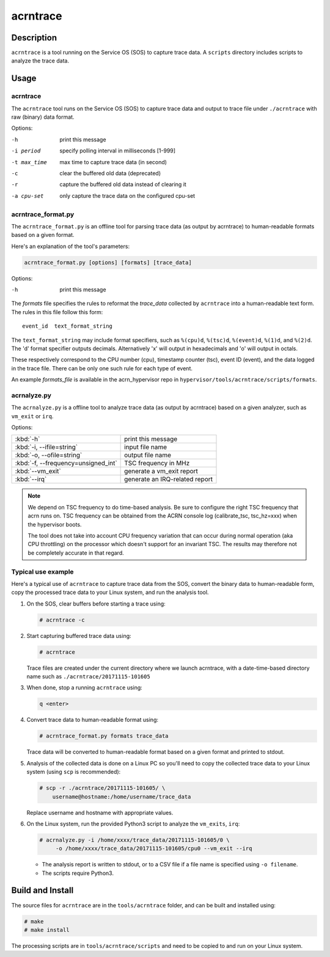 .. _acrntrace:

acrntrace
#########

Description
***********

``acrntrace`` is a tool running on the Service OS (SOS) to capture trace data.
A ``scripts`` directory includes scripts to analyze the trace data.

Usage
*****

acrntrace
=========

The ``acrntrace`` tool runs on the Service OS (SOS) to capture trace data and
output to trace file under ``./acrntrace`` with raw (binary) data format.

Options:

-h                      print this message
-i period               specify polling interval in milliseconds [1-999]
-t max_time             max time to capture trace data (in second)
-c                      clear the buffered old data (deprecated)
-r                      capture the buffered old data instead of clearing it
-a cpu-set              only capture the trace data on the configured cpu-set

acrntrace_format.py
===================

The ``acrntrace_format.py`` is an offline tool for parsing trace data (as output
by acrntrace) to human-readable formats based on a given format.

Here's an explanation of the tool's parameters:

.. code-block:: none

   acrntrace_format.py [options] [formats] [trace_data]

Options:

-h    print this message

The *formats* file specifies the rules to reformat the *trace_data* collected by
``acrntrace`` into a human-readable text form. The rules in this file follow
this form::

   event_id  text_format_string

The ``text_format_string`` may include format specifiers, such as
``%(cpu)d``, ``%(tsc)d``, ``%(event)d``, ``%(1)d``, and ``%(2)d``.
The 'd' format specifier outputs decimals. Alternatively 'x' will
output in hexadecimals and 'o' will output in octals.

These respectively correspond to the CPU number (cpu), timestamp
counter (tsc), event ID (event), and the data logged in the trace file.
There can be only one such rule for each type of event.

An example *formats_file* is available in the acrn_hypervisor repo in
``hypervisor/tools/acrntrace/scripts/formats``.

acrnalyze.py
============

The ``acrnalyze.py`` is a offline tool to analyze trace data (as output by
acrntrace) based on a given analyzer, such as ``vm_exit`` or ``irq``.

Options:

.. list-table::

   * - :kbd:`-h`
     - print this message

   * - :kbd:`-i, --ifile=string`
     - input file name

   * - :kbd:`-o, --ofile=string`
     - output file name

   * - :kbd:`-f, --frequency=unsigned_int`
     - TSC frequency in MHz

   * - :kbd:`--vm_exit`
     - generate a vm_exit report

   * - :kbd:`--irq`
     - generate an IRQ-related report

.. note:: We depend on TSC frequency to do time-based analysis. Be sure to configure
   the right TSC frequency that acrn runs on. TSC frequency can be obtained
   from the ACRN console log (calibrate_tsc, tsc_hz=xxx) when the hypervisor boots.

   The tool does not take into account CPU frequency variation that can
   occur during normal operation (aka CPU throttling) on the processor which
   doesn't support for an invariant TSC. The results may therefore not be
   completely accurate in that regard.

Typical use example
===================

Here's a typical use of ``acrntrace`` to capture trace data from the SOS,
convert the binary data to human-readable form, copy the processed trace
data to your Linux system, and run the analysis tool.

1. On the SOS, clear buffers before starting a trace using:

   .. code-block:: none

      # acrntrace -c

#. Start capturing buffered trace data using:

   .. code-block:: none

      # acrntrace

   Trace files are created under the current directory where we launch acrntrace,
   with a date-time-based directory name such as ``./acrntrace/20171115-101605``

#. When done, stop a running ``acrntrace`` using:

   .. code-block:: none

      q <enter>

#. Convert trace data to human-readable format using:

   .. code-block:: none

      # acrntrace_format.py formats trace_data

   Trace data will be converted to human-readable format based on a given format
   and printed to stdout.

#. Analysis of the collected data is done on a Linux PC so you'll need
   to copy the collected trace data to your Linux system (using ``scp`` is
   recommended):

   .. code-block:: none

      # scp -r ./acrntrace/20171115-101605/ \
          username@hostname:/home/username/trace_data

   Replace username and hostname with appropriate values.

#. On the Linux system, run the provided Python3 script to analyze the
   ``vm_exits``, ``irq``:

   .. code-block:: none

      # acrnalyze.py -i /home/xxxx/trace_data/20171115-101605/0 \
           -o /home/xxxx/trace_data/20171115-101605/cpu0 --vm_exit --irq

   - The analysis report is written to stdout, or to a CSV file if
     a file name is specified using ``-o filename``.
   - The scripts require Python3.

Build and Install
*****************

The source files for ``acrntrace`` are in the ``tools/acrntrace`` folder,
and can be built and installed using:

.. code-block:: none

   # make
   # make install

The processing scripts are in ``tools/acrntrace/scripts`` and need to be
copied to and run on your Linux system.

